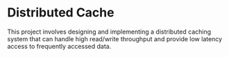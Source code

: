 * Distributed Cache

This project involves designing and implementing a distributed caching system that can handle high read/write throughput and provide low latency access to frequently accessed data.
